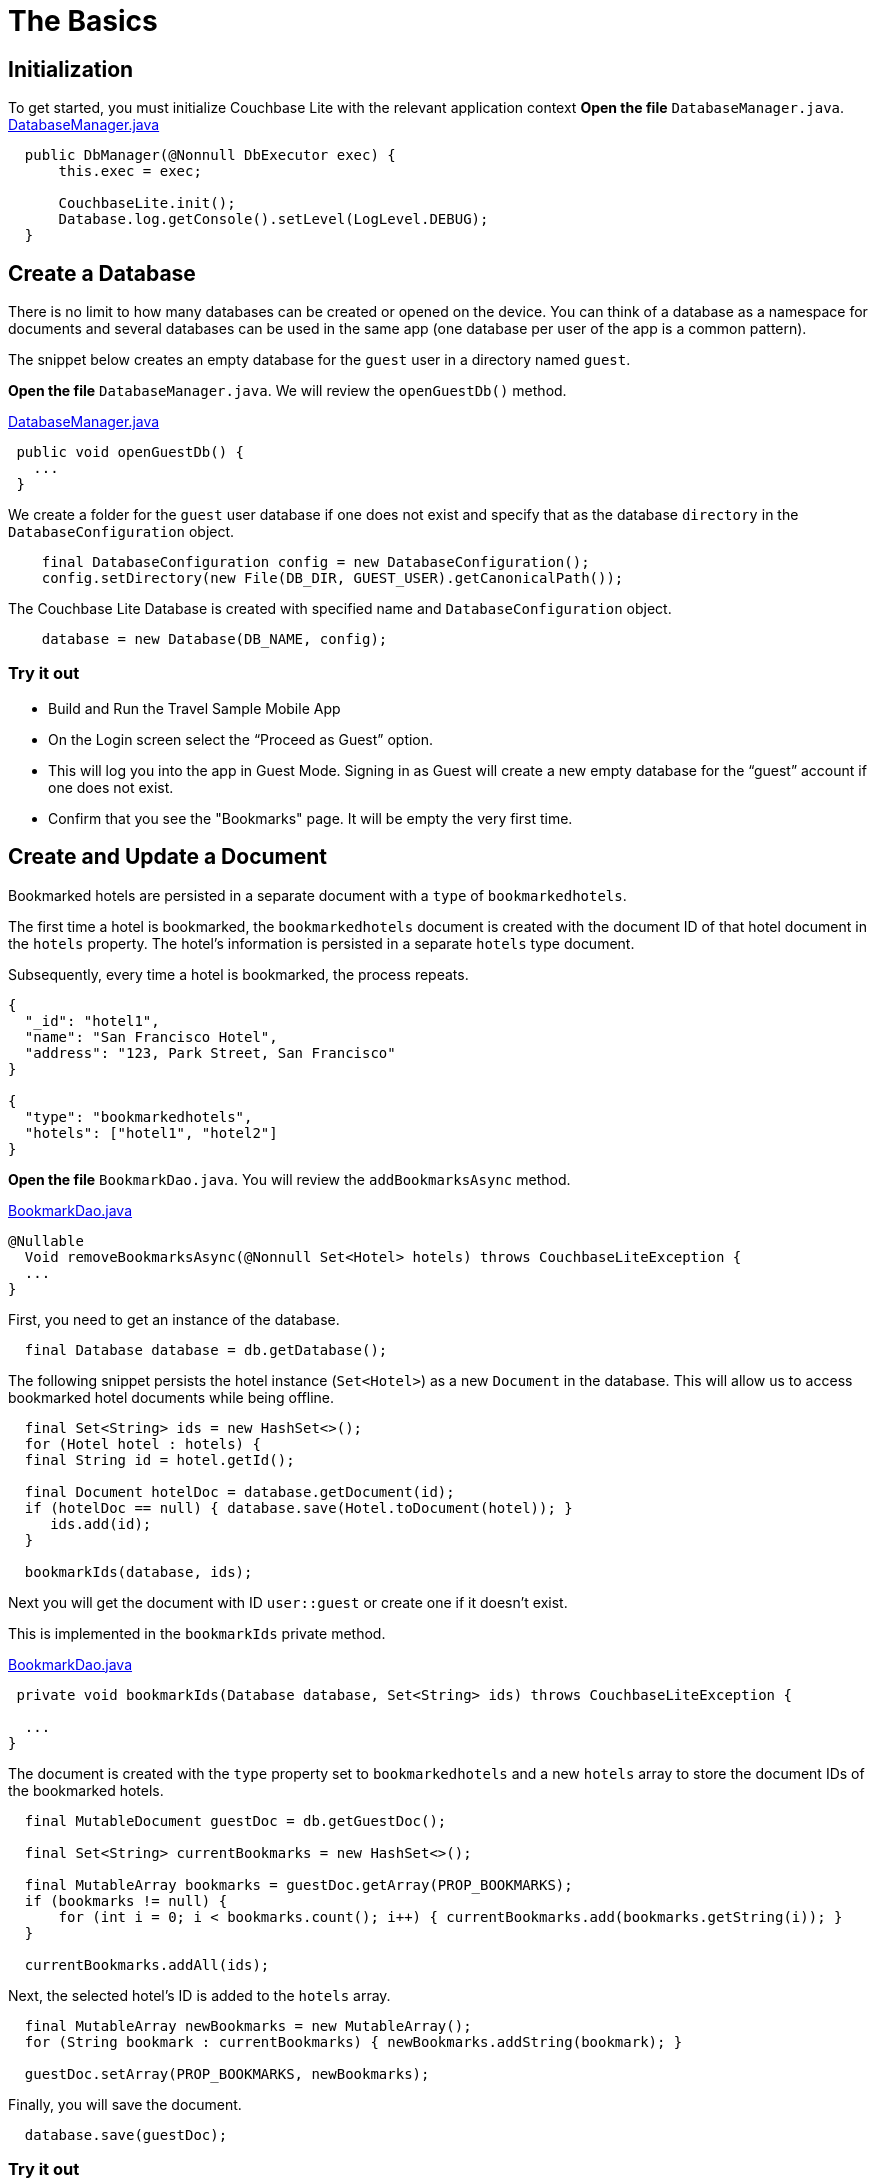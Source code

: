= The Basics
:source-language: java

== Initialization
To get started, you must initialize Couchbase Lite with the relevant application context
*Open the file* `DatabaseManager.java`.
https://github.com/couchbaselabs/mobile-travel-sample/blob/master/java/TravelSample/src/main/java/com/couchbase/travelsample/db/DbManager.java#L126[DatabaseManager.java]

[source,java]
----
  public DbManager(@Nonnull DbExecutor exec) {
      this.exec = exec;

      CouchbaseLite.init();
      Database.log.getConsole().setLevel(LogLevel.DEBUG);
  }
  
----

== Create a Database

There is no limit to how many databases can be created or opened on the device.
You can think of a database as a namespace for documents and several databases can be used in the same app (one database per user of the app is a common pattern). 

The snippet below creates an empty database for the `guest` user in a directory named ``guest``. 

*Open the file* `DatabaseManager.java`.
We will review the `openGuestDb()`  method.

https://github.com/couchbaselabs/mobile-travel-sample/blob/master/java/TravelSample/src/main/java/com/couchbase/travelsample/db/DbManager.java#L191[DatabaseManager.java]

[source,java]
----
 public void openGuestDb() {
   ...
 }
----

We create a folder for the `guest` user database if one does not exist and specify that as the database `directory` in the `DatabaseConfiguration` object.

[source,java]
----
    final DatabaseConfiguration config = new DatabaseConfiguration();
    config.setDirectory(new File(DB_DIR, GUEST_USER).getCanonicalPath());
----

The Couchbase Lite Database is created with specified name and `DatabaseConfiguration` object.

[source,java]
----
    database = new Database(DB_NAME, config);
----

=== Try it out

* Build and Run the Travel Sample Mobile App 
* On the Login screen select the "`Proceed as Guest`" option.
* This will log you into the app in Guest Mode.
Signing in as Guest will create a new empty database for the "`guest`" account if one does not exist.
* Confirm that you see the "Bookmarks" page.
It will be empty the very first time.

== Create and Update a Document

Bookmarked hotels are persisted in a separate document with a `type` of `bookmarkedhotels`.

The first time a hotel is bookmarked, the `bookmarkedhotels` document is created with the document ID of that hotel document in the `hotels` property.
The hotel's information is persisted in a separate `hotels` type document. 

Subsequently, every time a hotel is bookmarked, the process repeats.

[source,json]
----
{
  "_id": "hotel1",
  "name": "San Francisco Hotel",
  "address": "123, Park Street, San Francisco"
}

{
  "type": "bookmarkedhotels",
  "hotels": ["hotel1", "hotel2"]
}
----

*Open the file* `BookmarkDao.java`.
You will review the `addBookmarksAsync` method.

https://github.com/couchbaselabs/mobile-travel-sample/blob/master/java/TravelSample/src/main/java/com/couchbase/travelsample/db/BookmarkDao.java#L100[BookmarkDao.java]

[source,java]
----
@Nullable
  Void removeBookmarksAsync(@Nonnull Set<Hotel> hotels) throws CouchbaseLiteException {
  ...
}
----

First, you need to get an instance of the database. 

[source,java]
----
  final Database database = db.getDatabase();

----

The following snippet persists the hotel instance (``Set<Hotel>``) as a new `Document` in the database.
This will allow us to access bookmarked hotel documents while being offline. 

[source,java]
----
  final Set<String> ids = new HashSet<>();
  for (Hotel hotel : hotels) {
  final String id = hotel.getId();

  final Document hotelDoc = database.getDocument(id);
  if (hotelDoc == null) { database.save(Hotel.toDocument(hotel)); }
     ids.add(id);
  }

  bookmarkIds(database, ids);

    
----

Next you will get the document with ID `user::guest` or create one if it doesn't exist.

This is implemented in the `bookmarkIds` private method.

https://github.com/couchbaselabs/mobile-travel-sample/blob/master/java/TravelSample/src/main/java/com/couchbase/travelsample/db/BookmarkDao.java#L139[BookmarkDao.java]

[source,java]
----
 private void bookmarkIds(Database database, Set<String> ids) throws CouchbaseLiteException {
  
  ...
}
----

The document is created with the `type` property set to `bookmarkedhotels` and a new `hotels` array to store the document IDs of the bookmarked hotels. 

[source]
----
  final MutableDocument guestDoc = db.getGuestDoc();

  final Set<String> currentBookmarks = new HashSet<>();

  final MutableArray bookmarks = guestDoc.getArray(PROP_BOOKMARKS);
  if (bookmarks != null) {
      for (int i = 0; i < bookmarks.count(); i++) { currentBookmarks.add(bookmarks.getString(i)); }
  }

  currentBookmarks.addAll(ids);
----

Next, the selected hotel's ID is added to the `hotels` array. 

[source,java]
----
  final MutableArray newBookmarks = new MutableArray();
  for (String bookmark : currentBookmarks) { newBookmarks.addString(bookmark); }

  guestDoc.setArray(PROP_BOOKMARKS, newBookmarks);
----

Finally, you will save the document. 

[source,java]
----
  database.save(guestDoc);
----

=== Try it out

* As a Guest User, tap on the "`ADD`" button.
* In "location" text field , enter "L" as if you were starting to type "London". You will see list of hotels.
* The list of hotels is pulled from Couchbase Server via the Travel Sample Web Services API. When searching for hotels in **Guest mode**, the app sends a GET request to the Python Web App which performs a Full-Text Search query on Couchbase Server. Search results will not be displayed unless there is an open connection to the Python web app and the Full-Text Search index has been created in Couchbase Server.
* Tap on the first hotel cell to bookmark it.
* Click on "ADD" button
* Click on "DONE" button
* Verify that you see the bookmarked hotel in the "Bookmarks" screen.
+ TBD
image::https://cl.ly/1t38050A1T40/java-save-doc.gif[]

== Delete a Document

A document can be deleted using the `delete` method.
This operation actually creates a new `tombstoned` revision in order to propagate the deletion to other clients. 

*Open the file* `BookmarkDao.java`.
You will review the `removeBookmarksAsync` method.

https://github.com/couchbaselabs/mobile-travel-sample/blob/master/java/TravelSample/src/main/java/com/couchbase/travelsample/db/BookmarkDao.java#L119[BookmarkDao.java]

[source,java]
----

@Override
Void removeBookmarksAsync(@Nonnull Set<Hotel> hotels) throws CouchbaseLiteException {

    ...
}
----

When a hotel is bookmarked, it gets inserted in the Couchbase Lite database for offline access.
So when the user unbookmarks a hotel, the document needs to be removed from the database.
That's what the code below is doing. 

[source,java]
----

final Database database = db.getDatabase();

final Set<String> ids = new HashSet<>();
for (Hotel hotel : hotels) { ids.add(hotel.getId()); }

unbookmarkIds(database, ids);

for (String id : ids) {
  final Document hotelDoc = database.getDocument(id);
  if (hotelDoc == null) {
    LOGGER.log(Level.WARNING, "Hotel not found in remove bookmark: " + id);
    continue;
  }
  database.delete(hotelDoc);
}
----

In addition to deleting the document of type "hotel" as shown above, the unbookmarking process removes the hotel ID from the `hotels` array in the "bookmarkedhotels" document. 

=== Try it out
* On BOOKMARKS page, select the first row to unbookmark
* Click on "REMOVE" button
* Verify that you do not see the hotel in the list 
+
image::https://cl.ly/0A0D363w3R1g/java-unbookmark.gif[]
